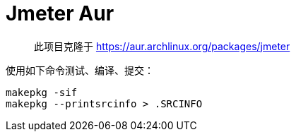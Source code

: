 = Jmeter Aur

> 此项目克隆于 https://aur.archlinux.org/packages/jmeter

使用如下命令测试、编译、提交：

[source,bash]
----
makepkg -sif
makepkg --printsrcinfo > .SRCINFO
----


